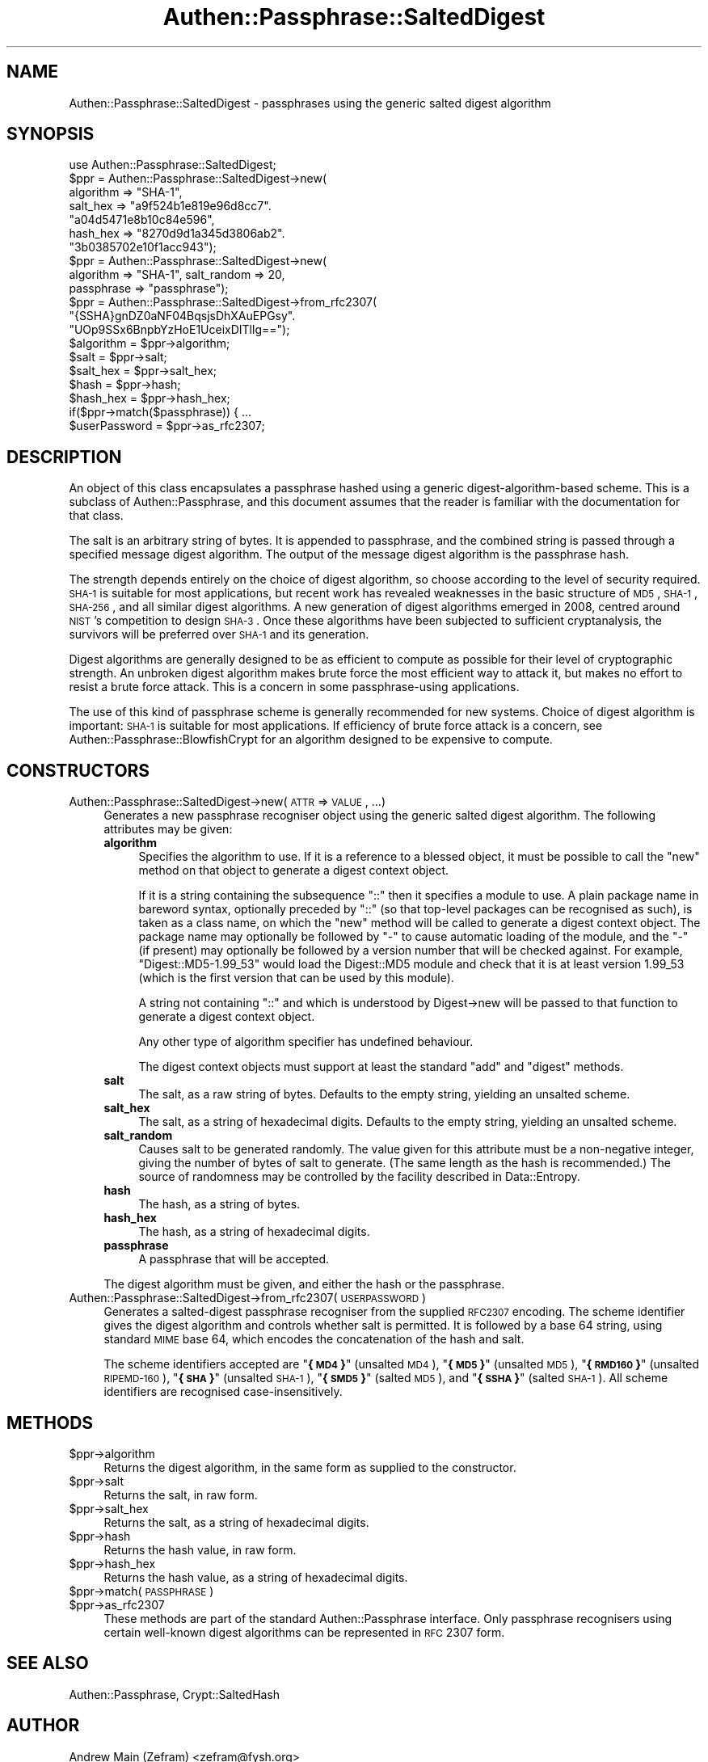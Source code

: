 .\" Automatically generated by Pod::Man 2.23 (Pod::Simple 3.14)
.\"
.\" Standard preamble:
.\" ========================================================================
.de Sp \" Vertical space (when we can't use .PP)
.if t .sp .5v
.if n .sp
..
.de Vb \" Begin verbatim text
.ft CW
.nf
.ne \\$1
..
.de Ve \" End verbatim text
.ft R
.fi
..
.\" Set up some character translations and predefined strings.  \*(-- will
.\" give an unbreakable dash, \*(PI will give pi, \*(L" will give a left
.\" double quote, and \*(R" will give a right double quote.  \*(C+ will
.\" give a nicer C++.  Capital omega is used to do unbreakable dashes and
.\" therefore won't be available.  \*(C` and \*(C' expand to `' in nroff,
.\" nothing in troff, for use with C<>.
.tr \(*W-
.ds C+ C\v'-.1v'\h'-1p'\s-2+\h'-1p'+\s0\v'.1v'\h'-1p'
.ie n \{\
.    ds -- \(*W-
.    ds PI pi
.    if (\n(.H=4u)&(1m=24u) .ds -- \(*W\h'-12u'\(*W\h'-12u'-\" diablo 10 pitch
.    if (\n(.H=4u)&(1m=20u) .ds -- \(*W\h'-12u'\(*W\h'-8u'-\"  diablo 12 pitch
.    ds L" ""
.    ds R" ""
.    ds C` ""
.    ds C' ""
'br\}
.el\{\
.    ds -- \|\(em\|
.    ds PI \(*p
.    ds L" ``
.    ds R" ''
'br\}
.\"
.\" Escape single quotes in literal strings from groff's Unicode transform.
.ie \n(.g .ds Aq \(aq
.el       .ds Aq '
.\"
.\" If the F register is turned on, we'll generate index entries on stderr for
.\" titles (.TH), headers (.SH), subsections (.SS), items (.Ip), and index
.\" entries marked with X<> in POD.  Of course, you'll have to process the
.\" output yourself in some meaningful fashion.
.ie \nF \{\
.    de IX
.    tm Index:\\$1\t\\n%\t"\\$2"
..
.    nr % 0
.    rr F
.\}
.el \{\
.    de IX
..
.\}
.\"
.\" Accent mark definitions (@(#)ms.acc 1.5 88/02/08 SMI; from UCB 4.2).
.\" Fear.  Run.  Save yourself.  No user-serviceable parts.
.    \" fudge factors for nroff and troff
.if n \{\
.    ds #H 0
.    ds #V .8m
.    ds #F .3m
.    ds #[ \f1
.    ds #] \fP
.\}
.if t \{\
.    ds #H ((1u-(\\\\n(.fu%2u))*.13m)
.    ds #V .6m
.    ds #F 0
.    ds #[ \&
.    ds #] \&
.\}
.    \" simple accents for nroff and troff
.if n \{\
.    ds ' \&
.    ds ` \&
.    ds ^ \&
.    ds , \&
.    ds ~ ~
.    ds /
.\}
.if t \{\
.    ds ' \\k:\h'-(\\n(.wu*8/10-\*(#H)'\'\h"|\\n:u"
.    ds ` \\k:\h'-(\\n(.wu*8/10-\*(#H)'\`\h'|\\n:u'
.    ds ^ \\k:\h'-(\\n(.wu*10/11-\*(#H)'^\h'|\\n:u'
.    ds , \\k:\h'-(\\n(.wu*8/10)',\h'|\\n:u'
.    ds ~ \\k:\h'-(\\n(.wu-\*(#H-.1m)'~\h'|\\n:u'
.    ds / \\k:\h'-(\\n(.wu*8/10-\*(#H)'\z\(sl\h'|\\n:u'
.\}
.    \" troff and (daisy-wheel) nroff accents
.ds : \\k:\h'-(\\n(.wu*8/10-\*(#H+.1m+\*(#F)'\v'-\*(#V'\z.\h'.2m+\*(#F'.\h'|\\n:u'\v'\*(#V'
.ds 8 \h'\*(#H'\(*b\h'-\*(#H'
.ds o \\k:\h'-(\\n(.wu+\w'\(de'u-\*(#H)/2u'\v'-.3n'\*(#[\z\(de\v'.3n'\h'|\\n:u'\*(#]
.ds d- \h'\*(#H'\(pd\h'-\w'~'u'\v'-.25m'\f2\(hy\fP\v'.25m'\h'-\*(#H'
.ds D- D\\k:\h'-\w'D'u'\v'-.11m'\z\(hy\v'.11m'\h'|\\n:u'
.ds th \*(#[\v'.3m'\s+1I\s-1\v'-.3m'\h'-(\w'I'u*2/3)'\s-1o\s+1\*(#]
.ds Th \*(#[\s+2I\s-2\h'-\w'I'u*3/5'\v'-.3m'o\v'.3m'\*(#]
.ds ae a\h'-(\w'a'u*4/10)'e
.ds Ae A\h'-(\w'A'u*4/10)'E
.    \" corrections for vroff
.if v .ds ~ \\k:\h'-(\\n(.wu*9/10-\*(#H)'\s-2\u~\d\s+2\h'|\\n:u'
.if v .ds ^ \\k:\h'-(\\n(.wu*10/11-\*(#H)'\v'-.4m'^\v'.4m'\h'|\\n:u'
.    \" for low resolution devices (crt and lpr)
.if \n(.H>23 .if \n(.V>19 \
\{\
.    ds : e
.    ds 8 ss
.    ds o a
.    ds d- d\h'-1'\(ga
.    ds D- D\h'-1'\(hy
.    ds th \o'bp'
.    ds Th \o'LP'
.    ds ae ae
.    ds Ae AE
.\}
.rm #[ #] #H #V #F C
.\" ========================================================================
.\"
.IX Title "Authen::Passphrase::SaltedDigest 3"
.TH Authen::Passphrase::SaltedDigest 3 "2013-11-28" "perl v5.12.3" "User Contributed Perl Documentation"
.\" For nroff, turn off justification.  Always turn off hyphenation; it makes
.\" way too many mistakes in technical documents.
.if n .ad l
.nh
.SH "NAME"
Authen::Passphrase::SaltedDigest \- passphrases using the generic salted
digest algorithm
.SH "SYNOPSIS"
.IX Header "SYNOPSIS"
.Vb 1
\&        use Authen::Passphrase::SaltedDigest;
\&
\&        $ppr = Authen::Passphrase::SaltedDigest\->new(
\&                algorithm => "SHA\-1",
\&                salt_hex => "a9f524b1e819e96d8cc7".
\&                            "a04d5471e8b10c84e596",
\&                hash_hex => "8270d9d1a345d3806ab2".
\&                            "3b0385702e10f1acc943");
\&
\&        $ppr = Authen::Passphrase::SaltedDigest\->new(
\&                algorithm => "SHA\-1", salt_random => 20,
\&                passphrase => "passphrase");
\&
\&        $ppr = Authen::Passphrase::SaltedDigest\->from_rfc2307(
\&                "{SSHA}gnDZ0aNF04BqsjsDhXAuEPGsy".
\&                "UOp9SSx6BnpbYzHoE1UceixDITllg==");
\&
\&        $algorithm = $ppr\->algorithm;
\&        $salt = $ppr\->salt;
\&        $salt_hex = $ppr\->salt_hex;
\&        $hash = $ppr\->hash;
\&        $hash_hex = $ppr\->hash_hex;
\&
\&        if($ppr\->match($passphrase)) { ...
\&
\&        $userPassword = $ppr\->as_rfc2307;
.Ve
.SH "DESCRIPTION"
.IX Header "DESCRIPTION"
An object of this class encapsulates a passphrase hashed using
a generic digest-algorithm-based scheme.  This is a subclass of
Authen::Passphrase, and this document assumes that the reader is
familiar with the documentation for that class.
.PP
The salt is an arbitrary string of bytes.  It is appended to passphrase,
and the combined string is passed through a specified message digest
algorithm.  The output of the message digest algorithm is the passphrase
hash.
.PP
The strength depends entirely on the choice of digest algorithm, so
choose according to the level of security required.  \s-1SHA\-1\s0 is suitable for
most applications, but recent work has revealed weaknesses in the basic
structure of \s-1MD5\s0, \s-1SHA\-1\s0, \s-1SHA\-256\s0, and all similar digest algorithms.
A new generation of digest algorithms emerged in 2008, centred around
\&\s-1NIST\s0's competition to design \s-1SHA\-3\s0.  Once these algorithms have been
subjected to sufficient cryptanalysis, the survivors will be preferred
over \s-1SHA\-1\s0 and its generation.
.PP
Digest algorithms are generally designed to be as efficient to compute
as possible for their level of cryptographic strength.  An unbroken
digest algorithm makes brute force the most efficient way to attack it,
but makes no effort to resist a brute force attack.  This is a concern
in some passphrase-using applications.
.PP
The use of this kind of passphrase scheme is generally recommended for
new systems.  Choice of digest algorithm is important: \s-1SHA\-1\s0 is suitable
for most applications.  If efficiency of brute force attack is a concern,
see Authen::Passphrase::BlowfishCrypt for an algorithm designed to
be expensive to compute.
.SH "CONSTRUCTORS"
.IX Header "CONSTRUCTORS"
.IP "Authen::Passphrase::SaltedDigest\->new(\s-1ATTR\s0 => \s-1VALUE\s0, ...)" 4
.IX Item "Authen::Passphrase::SaltedDigest->new(ATTR => VALUE, ...)"
Generates a new passphrase recogniser object using the generic salted
digest algorithm.  The following attributes may be given:
.RS 4
.IP "\fBalgorithm\fR" 4
.IX Item "algorithm"
Specifies the algorithm to use.  If it is a reference to a blessed object,
it must be possible to call the \*(L"new\*(R" method on that object to generate
a digest context object.
.Sp
If it is a string containing the subsequence \*(L"::\*(R" then it specifies
a module to use.  A plain package name in bareword syntax, optionally
preceded by \*(L"::\*(R" (so that top-level packages can be recognised as such),
is taken as a class name, on which the \*(L"new\*(R" method will be called to
generate a digest context object.  The package name may optionally be
followed by \*(L"\-\*(R" to cause automatic loading of the module, and the \*(L"\-\*(R"
(if present) may optionally be followed by a version number that will
be checked against.  For example, \*(L"Digest::MD5\-1.99_53\*(R" would load the
Digest::MD5 module and check that it is at least version 1.99_53
(which is the first version that can be used by this module).
.Sp
A string not containing \*(L"::\*(R" and which is understood by
Digest\->new will be passed to that function
to generate a digest context object.
.Sp
Any other type of algorithm specifier has undefined behaviour.
.Sp
The digest context objects must support at least the standard \f(CW\*(C`add\*(C'\fR
and \f(CW\*(C`digest\*(C'\fR methods.
.IP "\fBsalt\fR" 4
.IX Item "salt"
The salt, as a raw string of bytes.  Defaults to the empty string,
yielding an unsalted scheme.
.IP "\fBsalt_hex\fR" 4
.IX Item "salt_hex"
The salt, as a string of hexadecimal digits.  Defaults to the empty
string, yielding an unsalted scheme.
.IP "\fBsalt_random\fR" 4
.IX Item "salt_random"
Causes salt to be generated randomly.  The value given for this
attribute must be a non-negative integer, giving the number of bytes
of salt to generate.  (The same length as the hash is recommended.)
The source of randomness may be controlled by the facility described
in Data::Entropy.
.IP "\fBhash\fR" 4
.IX Item "hash"
The hash, as a string of bytes.
.IP "\fBhash_hex\fR" 4
.IX Item "hash_hex"
The hash, as a string of hexadecimal digits.
.IP "\fBpassphrase\fR" 4
.IX Item "passphrase"
A passphrase that will be accepted.
.RE
.RS 4
.Sp
The digest algorithm must be given, and either the hash or the passphrase.
.RE
.IP "Authen::Passphrase::SaltedDigest\->from_rfc2307(\s-1USERPASSWORD\s0)" 4
.IX Item "Authen::Passphrase::SaltedDigest->from_rfc2307(USERPASSWORD)"
Generates a salted-digest passphrase recogniser from the supplied
\&\s-1RFC2307\s0 encoding.  The scheme identifier gives the digest algorithm and
controls whether salt is permitted.  It is followed by a base 64 string,
using standard \s-1MIME\s0 base 64, which encodes the concatenation of the hash
and salt.
.Sp
The scheme identifiers accepted are "\fB{\s-1MD4\s0}\fR\*(L" (unsalted \s-1MD4\s0), \*(R"\fB{\s-1MD5\s0}\fR\*(L"
(unsalted \s-1MD5\s0), \*(R"\fB{\s-1RMD160\s0}\fR\*(L" (unsalted \s-1RIPEMD\-160\s0), \*(R"\fB{\s-1SHA\s0}\fR\*(L" (unsalted
\&\s-1SHA\-1\s0), \*(R"\fB{\s-1SMD5\s0}\fR\*(L" (salted \s-1MD5\s0), and \*(R"\fB{\s-1SSHA\s0}\fR" (salted \s-1SHA\-1\s0).
All scheme identifiers are recognised case-insensitively.
.SH "METHODS"
.IX Header "METHODS"
.ie n .IP "$ppr\->algorithm" 4
.el .IP "\f(CW$ppr\fR\->algorithm" 4
.IX Item "$ppr->algorithm"
Returns the digest algorithm, in the same form as supplied to the
constructor.
.ie n .IP "$ppr\->salt" 4
.el .IP "\f(CW$ppr\fR\->salt" 4
.IX Item "$ppr->salt"
Returns the salt, in raw form.
.ie n .IP "$ppr\->salt_hex" 4
.el .IP "\f(CW$ppr\fR\->salt_hex" 4
.IX Item "$ppr->salt_hex"
Returns the salt, as a string of hexadecimal digits.
.ie n .IP "$ppr\->hash" 4
.el .IP "\f(CW$ppr\fR\->hash" 4
.IX Item "$ppr->hash"
Returns the hash value, in raw form.
.ie n .IP "$ppr\->hash_hex" 4
.el .IP "\f(CW$ppr\fR\->hash_hex" 4
.IX Item "$ppr->hash_hex"
Returns the hash value, as a string of hexadecimal digits.
.ie n .IP "$ppr\->match(\s-1PASSPHRASE\s0)" 4
.el .IP "\f(CW$ppr\fR\->match(\s-1PASSPHRASE\s0)" 4
.IX Item "$ppr->match(PASSPHRASE)"
.PD 0
.ie n .IP "$ppr\->as_rfc2307" 4
.el .IP "\f(CW$ppr\fR\->as_rfc2307" 4
.IX Item "$ppr->as_rfc2307"
.PD
These methods are part of the standard Authen::Passphrase interface.
Only passphrase recognisers using certain well-known digest algorithms
can be represented in \s-1RFC\s0 2307 form.
.SH "SEE ALSO"
.IX Header "SEE ALSO"
Authen::Passphrase,
Crypt::SaltedHash
.SH "AUTHOR"
.IX Header "AUTHOR"
Andrew Main (Zefram) <zefram@fysh.org>
.SH "COPYRIGHT"
.IX Header "COPYRIGHT"
Copyright (C) 2006, 2007, 2009, 2010, 2012
Andrew Main (Zefram) <zefram@fysh.org>
.SH "LICENSE"
.IX Header "LICENSE"
This module is free software; you can redistribute it and/or modify it
under the same terms as Perl itself.
